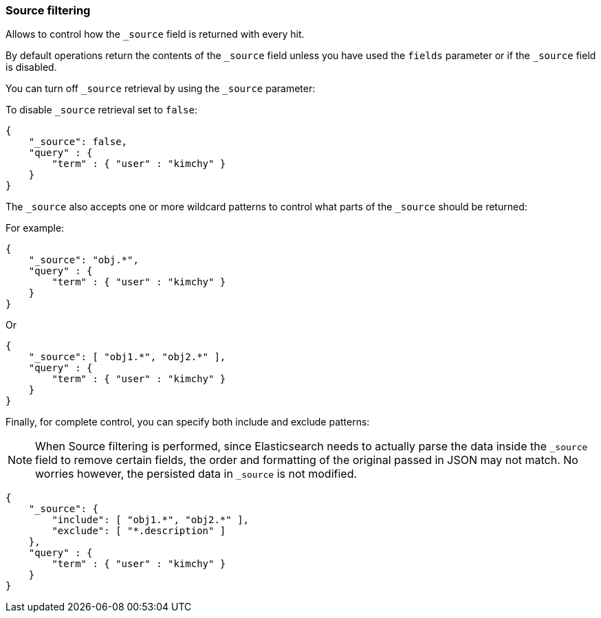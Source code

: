 [[search-request-source-filtering]]
=== Source filtering


Allows to control how the `_source` field is returned with every hit.

By default operations return the contents of the `_source` field unless
you have used the `fields` parameter or if the `_source` field is disabled.

You can turn off `_source` retrieval by using the `_source` parameter:

To disable `_source` retrieval set to `false`:

[source,js]
--------------------------------------------------
{
    "_source": false,
    "query" : {
        "term" : { "user" : "kimchy" }
    }
}
--------------------------------------------------

The `_source` also accepts one or more wildcard patterns to control what parts of the `_source` should be returned:

For example:

[source,js]
--------------------------------------------------
{
    "_source": "obj.*",
    "query" : {
        "term" : { "user" : "kimchy" }
    }
}
--------------------------------------------------

Or

[source,js]
--------------------------------------------------
{
    "_source": [ "obj1.*", "obj2.*" ],
    "query" : {
        "term" : { "user" : "kimchy" }
    }
}
--------------------------------------------------

Finally, for complete control, you can specify both include and exclude patterns:

NOTE: When Source filtering is performed, since Elasticsearch needs to actually
parse the data inside the `_source` field to remove certain fields, the order and
formatting of the original passed in JSON may not match. No worries however, the 
persisted data in `_source` is not modified.

[source,js]
--------------------------------------------------
{
    "_source": {
        "include": [ "obj1.*", "obj2.*" ],
        "exclude": [ "*.description" ]
    },
    "query" : {
        "term" : { "user" : "kimchy" }
    }
}
--------------------------------------------------
